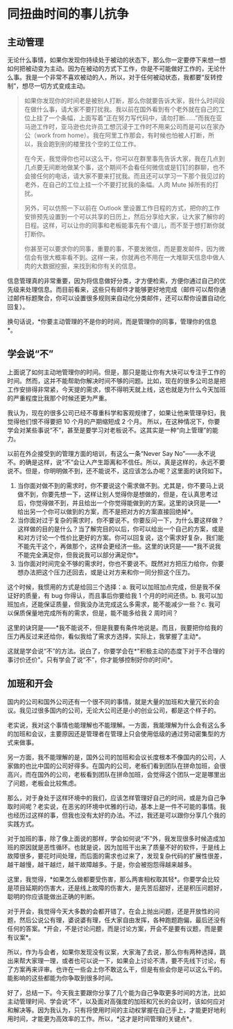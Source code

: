 * 同扭曲时间的事儿抗争
** 主动管理
   :PROPERTIES:
   :CUSTOM_ID: 主动管理
   :END:
无论什么事情，如果你发现你持续处于被动的状态下，那么你一定要停下来想一想如何把被动变为主动。因为在被动的方式下工作，你是不可能做好工作的，无论什么事。我是一个非常不喜欢被动的人，所以，对于任何被动状态，我都要“反转控制”，想尽一切方式变成主动。

#+begin_quote
  如果你发现你的时间老是被别人打断，那么你就要告诉大家，我什么时间段在做什么事，请大家不要打扰我。我以前在国外看到有个老外就在自己的工位上挂了一个条幅，上面写着“正在努力写代码中，请勿打断......”而我在亚马逊工作时，亚马逊也允许员工想沉浸于工作时不用来公司而是可以在家办公（work
  from
  home）。我在阿里工作那会，有时候也怕被人打断，所以，我会跑到别的楼里找个空的工位工作。

  在今天，我觉得你也可以这么干，你可以在群里事先告诉大家，我在几点到几点要无间断地做某个事，这个期间不会看任何微信或是钉钉的群聊，也不会接任何的电话，请大家不要来打扰我。而且还可以学习一下那个我见过的老外，在自己的工位上挂一个不要打扰我的条幅。人肉
  Mute 掉所有的打扰。

  另外，可以仿照一下以前在 Outlook
  里设置工作日程的方式，把你的工作安排预先设置到一个可以共享的日历上，然后分享给大家，让大家了解你的日程。这样，可以让你的同事和老板能事先有个谱儿，而不至于想打断你就打断你。

  你甚至可以要求你的同事，重要的事，不要发微信，而是要发邮件，因为微信会有很大概率看不到。这样一来，你就再也不用在一大堆聊天信息中做人肉的大数据挖掘，来找到和你有关的信息。
#+end_quote

信息管理真的非常重要，因为将信息做好分类，才方便检索，方便你通过自己的优先级来处理信息。而目前看来，这些只有邮件才能够更好地完成（邮件可以帮你通过邮件标题聚合，你可以设置很多规则来自动化分类邮件，还可以帮你设置自动化回复）。

换句话说，*你要主动管理的不是你的时间，而是管理你的同事，管理你的信息*。

** 学会说“不”
   :PROPERTIES:
   :CUSTOM_ID: 学会说不
   :END:
上面说了如何主动地管理你的时间。但是，那只是能让你有大块可以专注于工作的时间。然而，这并不能帮助你解决时间不够的问题。比如，现在的很多公司总是把工作安排得非常紧，今天提的需求，恨不得明天就上线，这也就是为什么今天加班的严重程度比我那个时候还更为严重。

我认为，现在的很多公司已经不尊重科学和客观规律了，如果让他来管理孕妇，我觉得他们恨不得要把
10 个月的产期缩短成 2 个月。
所以，在这种情况下，你要学会对某些事说“不”，甚至是要学习对老板说不。这其实是一种“向上管理”的能力。

以前在外企接受到的管理方面的培训，有这么一条“Never Say
No”------永不说不。的确是这样，说“不”会让人产生距离和不信任。所以，真是这样的，永远不要说不。但是，你明明做不到，还不能说不，这应该怎么办呢？这里面的诀窍如下。

1. 当你面对做不到的需求时，你不要说这个需求做不到。尤其是，你不要马上说做不到，你要先想一下，这样让别人觉得你是想做的，但是，在认真思考过后，你觉得做不到，并且给出一个你觉得能做到的方案。这里的诀窍是------*给出另一个你可以做到的方案，而不是把对方的方案直接回绝掉*。
2. 当你面对过于复杂的需求时，你不要说不。你要反问一下，为什么要这样做？这样做的目的是什么？当了解完目的以后，你可以给出一个自己的方案，或是和对方讨论一个性价比更好的方案。你可以回复说，这个需求好复杂，我们能不能先干这个，再做那个，这样会更经济一些。这里的诀窍是------*我不说我不能完全满足你，但我说我可以部分满足你*。
3. 当你面对时间完全不够的需求时，你也不要说不。既然对方把压力给你，你要想办法把这个压力还回去，或是让对方来和你一同分担这个压力。

这个时候，我惯用的方式是给回三个选择：a.
我可以加班加点完成，但是我不保证好的质量，有 bug
你得认，而且事后你要给我 1 个月的时间还债。b.
我可以加班加点，还能保证质量，但我没办法完成这么多需求，能不能减少一些？c. 我可以保质保量地完成所有的需求，但是，能不能多给我
2 周时间？

这里的诀窍是------*我不能说不，但是我要有条件地说是。而且，我要把你给我的压力再反过来还给你，看似我给了需求方选择，实际上，我掌握了主动*。

这就是学会说“不”的方法。说白了，你要学会在*"积极主动的态度下对于不合理的事讨价还价"。只有学会了说“不”，你才能够控制好你的时间*。

** 加班和开会
   :PROPERTIES:
   :CUSTOM_ID: 加班和开会
   :END:
国内的公司和国外公司还有一个很不同的事情，就是大量的加班和大量冗长的会议。我见过很多国内的公司，无论大公司还是小的创业公司，都是这个样子的。

老实说，我对这个事情也能理解也不能理解。一方面，我能理解为什么会有这么多的加班和会议，主要原因还是管理者在管理上只会使用低级的通过劳动密集型的方式来做事。

另一方面，我不能理解的是，国外公司的加班和会议长度根本不像国内的公司，人家做的也比中国的公司好得多。在国内的公司，老板们看到团队在拼命加班，会很高兴，而在国外的公司，老板看到团队在拼命加班，会觉得这个团队一定是哪里出了问题，老板会比较焦虑。

那么，对于身处于这样环境中的我们，应该怎样管理好自己的时间，或是为自己争取时间呢？老实说，在恶劣的环境中优雅的行动，基本上是一件不可能的事情。我也经历过这样的事，但我也没有太好的办法。不过，我还是可以跟你分享几个我的实践方式。

对于加班的事，除了像上面说的那样，学会如何说“不”外，我发现很多时候造成加班的原因就是恶性循环。也就是说，因为加班干出来了质量不好的软件，于是线上故障很多，要花时间处理，而后面的需求也过来了，发现复杂代码的扩展性很差，越干越慢，越干越烂，越干故障越多。于是，你会被抱怨得越来越多。

这里，我觉得，*如果怎么做都要受伤害，那么两害相权取其轻*。你要学会比较是项目延期的伤害大，还是线上故障的伤害大，是先苦后甜好，还是积压问题好，聪明的你应该能做出正确的判断。

对于开会，我觉得今天大多数的会都开错了。在会上抛出问题，还是开放性的问题，然后公说公有理，婆说婆有理，任大家自由发挥，各种跑题跑偏，最后还没有任何的答案。*开会，不是讨论问题，而是讨论方案，开会不是要有议题，而是要有议案*。

所以，作为与会者，如果你发现没有议案，大家海了去说，那么你有两种选择，跳出来帮大家理一理，或者也可以说一下，如果会上讨论不清，要不先线下讨论，有了方案再来评审。也许在一些会上你不敢这么干，但是有些会你是可以这么干的。能影响的这些都能为你争取到很多时间。

好了，总结一下。今天我主要跟你分享了几个能为自己争取更多时间的方法，比如主动管理时间、学会说“不”，以及面对高强度的加班和冗长的会议时，该如何应对和解决等。因为我认为，只有将使用时间的主动权掌握在自己手上，才能更好地利用时间，才能更为高效率的工作。所以，*这才是时间管理的关键点*。
